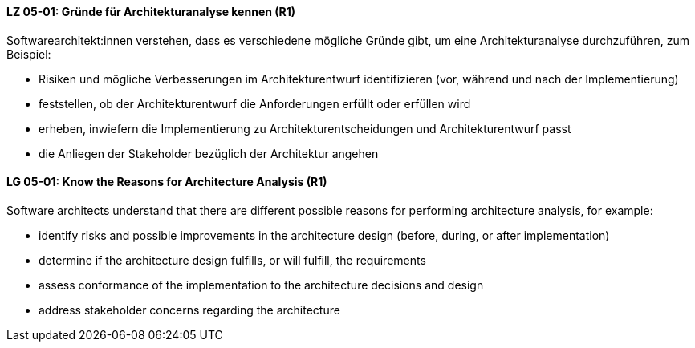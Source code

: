 // tag::DE[]
[[LZ-05-01]]
==== LZ 05-01: Gründe für Architekturanalyse kennen (R1)

Softwarearchitekt:innen verstehen, dass es verschiedene mögliche
Gründe gibt, um eine Architekturanalyse durchzuführen, zum Beispiel:

* Risiken und mögliche Verbesserungen im Architekturentwurf 
  identifizieren (vor, während und nach der Implementierung)
* feststellen, ob der Architekturentwurf die Anforderungen erfüllt
  oder erfüllen wird
* erheben, inwiefern die Implementierung zu Architekturentscheidungen und
  Architekturentwurf passt
* die Anliegen der Stakeholder bezüglich der Architektur angehen

// end::DE[]

// tag::EN[]
[[LG-05-01]]
==== LG 05-01: Know the Reasons for Architecture Analysis (R1)

Software architects understand that there are different possible
reasons for performing architecture analysis, for example:

* identify risks and possible improvements in the architecture
  design (before, during, or after implementation)
* determine if the architecture design fulfills, or will fulfill, the
  requirements
* assess conformance of the implementation to the architecture
  decisions and design
* address stakeholder concerns regarding the architecture

// end::EN[]
